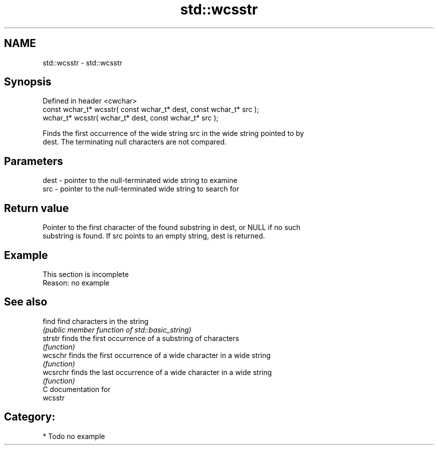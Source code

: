 .TH std::wcsstr 3 "2019.03.28" "http://cppreference.com" "C++ Standard Libary"
.SH NAME
std::wcsstr \- std::wcsstr

.SH Synopsis
   Defined in header <cwchar>
   const wchar_t* wcsstr( const wchar_t* dest, const wchar_t* src );
       wchar_t* wcsstr(       wchar_t* dest, const wchar_t* src );

   Finds the first occurrence of the wide string src in the wide string pointed to by
   dest. The terminating null characters are not compared.

.SH Parameters

   dest - pointer to the null-terminated wide string to examine
   src  - pointer to the null-terminated wide string to search for

.SH Return value

   Pointer to the first character of the found substring in dest, or NULL if no such
   substring is found. If src points to an empty string, dest is returned.

.SH Example

    This section is incomplete
    Reason: no example

.SH See also

   find    find characters in the string
           \fI(public member function of std::basic_string)\fP 
   strstr  finds the first occurrence of a substring of characters
           \fI(function)\fP 
   wcschr  finds the first occurrence of a wide character in a wide string
           \fI(function)\fP 
   wcsrchr finds the last occurrence of a wide character in a wide string
           \fI(function)\fP 
   C documentation for
   wcsstr

.SH Category:

     * Todo no example
